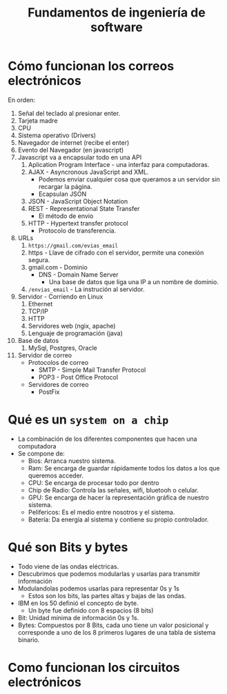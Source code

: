 #+TITLE: Fundamentos de ingeniería de software

* Cómo funcionan los correos electrónicos
En orden:
1. Señal del teclado al presionar enter.
2. Tarjeta madre
3. CPU
4. Sistema operativo (Drivers)
5. Navegador de internet (recibe el enter)
6. Evento del Navegador (en javascript)
7. Javascript va a encapsular todo en una API
   1. Aplication Program Interface - una interfaz para computadoras.
   2. AJAX - Asyncronous JavaScript and XML.
      - Podemos enviar cualquier cosa que queramos a un servidor sin recargar la página.
      - Ecapsulan JSON
   3. JSON - JavaScript Object Notation
   4. REST - Representational State Transfer
      - El método de envio
   5. HTTP - Hypertext transfer protocol
      - Protocolo de transferencia.
8. URLs
   1. =https://gmail.com/evias_email=
   2. https - Llave de cifrado con el servidor, permite una conexión segura.
   3. gmail.com - Dominio
      - DNS - Domain Name Server
        - Una base de datos que liga una IP a un nombre de dominio.
   4. =/envias_email= - La instrución al servidor.
9. Servidor - Corriendo en Linux
   1. Ethernet
   2. TCP/IP
   3. HTTP
   4. Servidores web (ngix, apache)
   5. Lenguaje de programación (java)
10. Base de datos
    1. MySql, Postgres, Oracle
11. Servidor de correo
    - Protocolos de correo
      - SMTP - Simple Mail Transfer Protocol
      - POP3 - Post Office Protocol
    - Servidores de correo
      - PostFix

* Qué es un =system on a chip=
- La combinación de los diferentes componentes que hacen una computadora
- Se compone de:
  - Bios: Arranca nuestro sistema.
  - Ram: Se encarga de guardar rápidamente todos los datos a los que queremos acceder.
  - CPU: Se encarga de procesar todo por dentro
  - Chip de Radio: Controla las señales, wifi, bluetooh o celular.
  - GPU: Se encarga de hacer la representación gráfica de nuestro sistema.
  - Pelifericos: Es el medio entre nosotros y el sistema.
  - Batería: Da energía al sistema y contiene su propio controlador.

* Qué son Bits y bytes
- Todo viene de las ondas eléctricas.
- Descubrimos que podemos modularlas y usarlas para transmitir información
- Modulandolas podemos usarlas para representar 0s y 1s
  - Estos son los bits, las partes altas y bajas de las ondas.
- IBM en los 50 definió el concepto de byte.
  - Un byte fue definido con 8 espacios (8 bits)
- Bit: Unidad mínima de información 0s y 1s.
- Bytes: Compuestos por 8 Bits, cada uno tiene un valor posicional y corresponde a uno de los 8 primeros lugares
  de una tabla de sistema binario.

* Como funcionan los circuitos electrónicos

